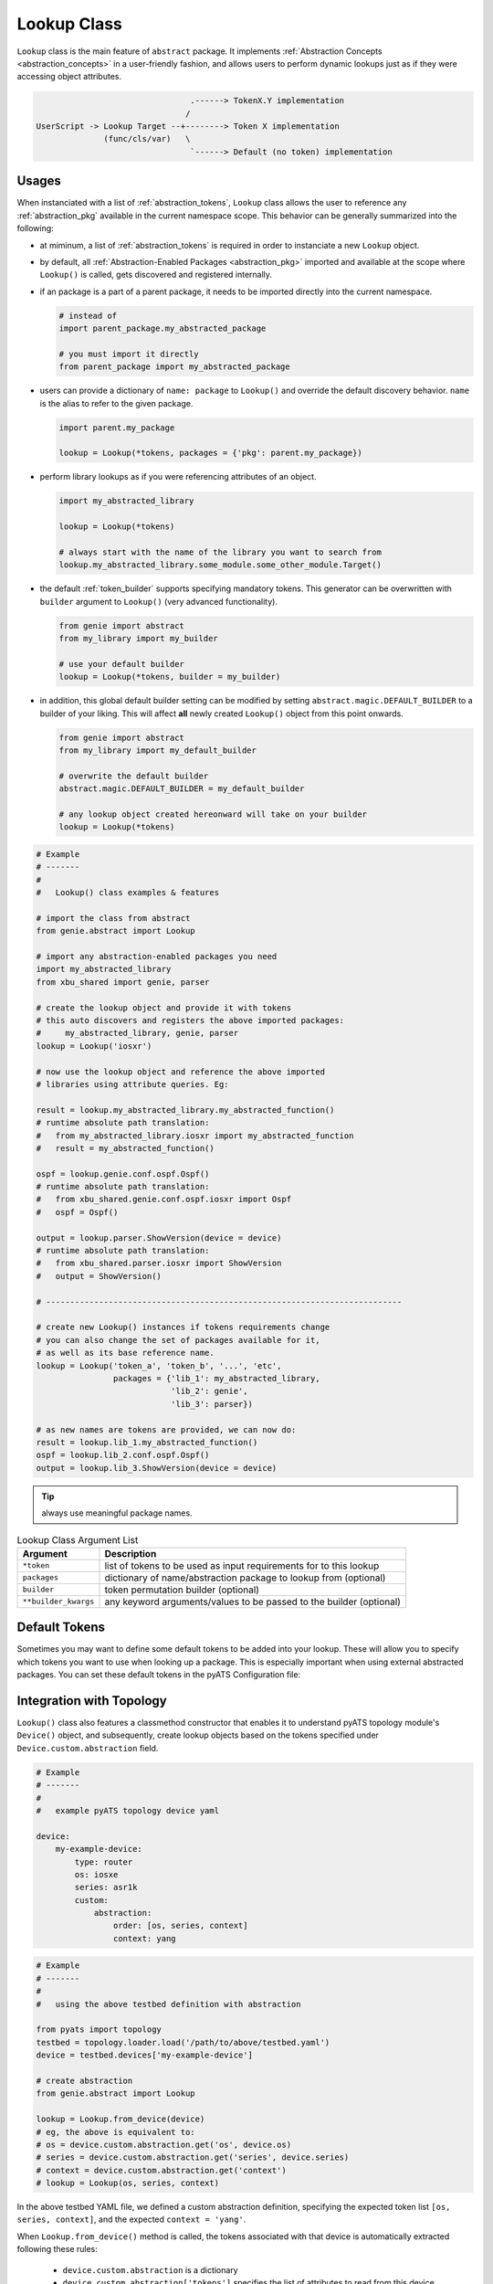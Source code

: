 .. _abstract_lookup_cls:

Lookup Class
============

``Lookup`` class is the main feature of ``abstract`` package. It implements
:ref:`Abstraction Concepts <abstraction_concepts>` in a user-friendly fashion,
and allows users to perform dynamic lookups just as if they were accessing
object attributes.

.. code-block:: text

                                    .------> TokenX.Y implementation
                                   /
    UserScript -> Lookup Target --+--------> Token X implementation
                  (func/cls/var)   \
                                    `------> Default (no token) implementation


Usages
------

When instanciated with a list of :ref:`abstraction_tokens`, ``Lookup`` class
allows the user to reference any :ref:`abstraction_pkg` available in the current
namespace scope. This behavior can be generally summarized into the following:

- at miminum, a list of :ref:`abstraction_tokens` is required in order to
  instanciate a new ``Lookup`` object.

- by default, all :ref:`Abstraction-Enabled Packages <abstraction_pkg>` imported
  and available at the scope where ``Lookup()`` is called, gets discovered and
  registered internally.

- if an package is a part of a parent package, it needs to be imported
  directly into the current namespace.

  .. code-block:: python

      # instead of
      import parent_package.my_abstracted_package

      # you must import it directly
      from parent_package import my_abstracted_package

- users can provide a dictionary of ``name: package`` to ``Lookup()`` and
  override the default discovery behavior. ``name`` is the alias to refer to
  the given package.

  .. code-block:: python

      import parent.my_package

      lookup = Lookup(*tokens, packages = {'pkg': parent.my_package})

- perform library lookups as if you were referencing attributes of an object.

  .. code-block:: python

      import my_abstracted_library

      lookup = Lookup(*tokens)

      # always start with the name of the library you want to search from
      lookup.my_abstracted_library.some_module.some_other_module.Target()

- the default :ref:`token_builder` supports specifying mandatory tokens. This
  generator can be overwritten with ``builder`` argument to ``Lookup()`` (very
  advanced functionality).

  .. code-block:: python

      from genie import abstract
      from my_library import my_builder

      # use your default builder
      lookup = Lookup(*tokens, builder = my_builder)


- in addition, this global default builder setting can be modified by setting
  ``abstract.magic.DEFAULT_BUILDER`` to a builder of your liking. This will
  affect **all** newly created ``Lookup()`` object from this point onwards.

  .. code-block:: python

      from genie import abstract
      from my_library import my_default_builder

      # overwrite the default builder
      abstract.magic.DEFAULT_BUILDER = my_default_builder

      # any lookup object created hereonward will take on your builder
      lookup = Lookup(*tokens)


.. code-block:: python

    # Example
    # -------
    #
    #   Lookup() class examples & features

    # import the class from abstract
    from genie.abstract import Lookup

    # import any abstraction-enabled packages you need
    import my_abstracted_library
    from xbu_shared import genie, parser

    # create the lookup object and provide it with tokens
    # this auto discovers and registers the above imported packages:
    #     my_abstracted_library, genie, parser
    lookup = Lookup('iosxr')

    # now use the lookup object and reference the above imported
    # libraries using attribute queries. Eg:

    result = lookup.my_abstracted_library.my_abstracted_function()
    # runtime absolute path translation:
    #   from my_abstracted_library.iosxr import my_abstracted_function
    #   result = my_abstracted_function()

    ospf = lookup.genie.conf.ospf.Ospf()
    # runtime absolute path translation:
    #   from xbu_shared.genie.conf.ospf.iosxr import Ospf
    #   ospf = Ospf()

    output = lookup.parser.ShowVersion(device = device)
    # runtime absolute path translation:
    #   from xbu_shared.parser.iosxr import ShowVersion
    #   output = ShowVersion()

    # --------------------------------------------------------------------------

    # create new Lookup() instances if tokens requirements change
    # you can also change the set of packages available for it,
    # as well as its base reference name.
    lookup = Lookup('token_a', 'token_b', '...', 'etc',
                    packages = {'lib_1': my_abstracted_library,
                                'lib_2': genie',
                                'lib_3': parser})

    # as new names are tokens are provided, we can now do:
    result = lookup.lib_1.my_abstracted_function()
    ospf = lookup.lib_2.conf.ospf.Ospf()
    output = lookup.lib_3.ShowVersion(device = device)

.. tip::

    always use meaningful package names.

.. csv-table:: Lookup Class Argument List
    :header: "Argument", "Description"

    ``*token``, "list of tokens to be used as input requirements for to this
    lookup"
    ``packages``, "dictionary of name/abstraction package to lookup from
    (optional)"
    ``builder``, "token permutation builder (optional)"
    ``**builder_kwargs``, "any keyword arguments/values to be passed to the
    builder (optional)"


Default Tokens
--------------

Sometimes you may want to define some default tokens to be added into your
lookup. These will allow you to specify which tokens you want to use when looking
up a package. This is especially important when using external abstracted
packages. You can set these default tokens in the pyATS Configuration file:

.. code-block::ini

    # configuration related to abstraction
    [abstract]
    default_origin = <value>
    default_os = <value>
    default_platform = <value>
    default_model = <value>
    default_submodel = <value>
    default_pid = <value>
    default_version = <value>
    default_os_flavor = <value>
    default_revision = <value>

Integration with Topology
-------------------------

``Lookup()`` class also features a classmethod constructor that enables it to
understand pyATS topology module's ``Device()`` object, and subsequently, create
lookup objects based on the tokens specified under ``Device.custom.abstraction``
field.

.. code-block:: yaml

    # Example
    # -------
    #
    #   example pyATS topology device yaml

    device:
        my-example-device:
            type: router
            os: iosxe
            series: asr1k
            custom:
                abstraction:
                    order: [os, series, context]
                    context: yang

.. code-block:: python

    # Example
    # -------
    #
    #   using the above testbed definition with abstraction

    from pyats import topology
    testbed = topology.loader.load('/path/to/above/testbed.yaml')
    device = testbed.devices['my-example-device']

    # create abstraction
    from genie.abstract import Lookup

    lookup = Lookup.from_device(device)
    # eg, the above is equivalent to:
    # os = device.custom.abstraction.get('os', device.os)
    # series = device.custom.abstraction.get('series', device.series)
    # context = device.custom.abstraction.get('context')
    # lookup = Lookup(os, series, context)

In the above testbed YAML file, we defined a custom abstraction definition,
specifying the expected token list ``[os, series, context]``, and the expected
``context = 'yang'``.

When ``Lookup.from_device()`` method is called, the tokens associated with that
device is automatically extracted following these rules:

    - ``device.custom.abstraction`` is a dictionary
    - ``device.custom.abstraction['tokens']`` specifies the list of attributes
      to read from this device object, and converted into token values.
    - the code prefers to read the attributes from
      ``device.custom.abstraction[attrbute]``, and falls back to
      ``device.<attribute>`` if needed.

All other arguments to ``Lookup()``, such as ``builder, packages,
builder_kwargs`` also applies to this classmethod.

If however you would like to not specify the ``device.custom.abstraction`` block
in your testbed YAML file all the time, you can provide ``default_tokens`` as a
list to ``Lookup.from_device()``. Any tokens specified there would be looked-up
from the provided device attribute.

.. code-block:: python

    # Example
    # -------
    #
    #   Lookup.from_device using defaults

    lookup = Lookup.from_device(device, default_tokens = ['os', 'series'])
    # eg, the above is equivalent to:
    # os = device.os
    # series = device.serie
    # lookup = Lookup(os, series)

.. note::

    note that when using ``default_tokens``, the lookup from device attribute
    is non-strict, eg: if tokens ``a``, ``b``, ``c`` are specified, and only
    ``a``, ``c`` exists, it will not error and just use these values instead.


Tips & Tricks
-------------

Typically, abstraction should be used when the end library needs to handle
differences (such as OS/Release/Mgmt Interface) etc. This leads to a per-device
lookup model, where the set of :ref:`abstraction-tokens` per device differs.
The best, pythonic method to tackle this is to follow the natural patterns
of Python/pyATS programming:

- ``import`` all your packages at the top of your script/code, including all
  :ref:`Abstraction-Enabled Packages <abstraction_pkg>`.

- inside AEtest ``CommonSetup`` section, as soon as you have connected to your
  testbed devices and learnt about what they are, create your ``Lookup()``
  objects and assign them as an attribute to each ``Device`` instance.

.. code-block:: python

    # Example
    # -------
    #
    #   an example AEtest script with abstraction enabled

    # import everything at the top
    import logging
    from genie import abstract
    from pyats import aetest

    # eg, these are my abstraction libraries
    import my_abstracted_library
    from xbu_shared import genie, parser

    logger = logging.getLogger(__name__)

    class CommonSetup(aetest.CommonSetup):

        @aetest.subsection
        def connect_to_testbed(self, testbed):
            for name, device in testbed.devices.items():
                device.connect()
                logger.info('connected to device %s' % device.name)

        @aetest.subsection
        def create_abstraction_lookup_objects(self, testbed, context):
            '''create_abstraction_lookup_objects

            Subsection to create abstraction Lookup object and assigns it to
            each corresponding device object as 'device.lib' attribute.

            In this example, we are using device object's attribute 'os', 'type'
            (from testbed YAML file) and script input parameter 'context' as
            tokens.
            '''
            for device in testbed.devices.values():
                device.lib = Lookup(device.os, device.type, context)

        # ... other subsections

    # from here onwards, you can refer to libraries dynamically.

    class Configure_Ospf(aetest.Testcase):

        @aetest.setup
        def setup(self, testbed):
            # iterate through all devices and configure device...
            for device in testbed.devices.values():
                device.lib.my_abstracted_library.configure_ospf(arg_1 = '...',
                                                                arg_2 = '...',
                                                                etc = '...')

        @aetest.test
        def test(self, testbed):
            for device in testbed.devices.values():
                output = device.lib.parser.ShowOspf(device = device)

                # validate values... etc
                # ...


